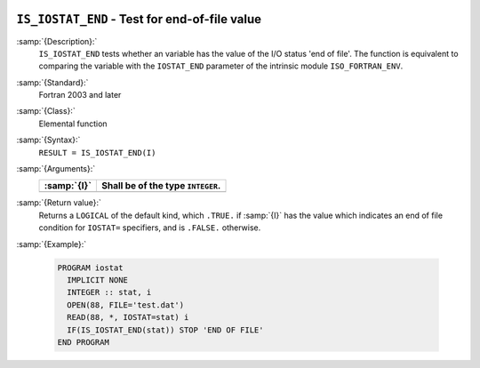   .. _is_iostat_end:

``IS_IOSTAT_END`` - Test for end-of-file value
**********************************************

.. index:: IS_IOSTAT_END

.. index:: IOSTAT, end of file

:samp:`{Description}:`
  ``IS_IOSTAT_END`` tests whether an variable has the value of the I/O
  status 'end of file'. The function is equivalent to comparing the variable
  with the ``IOSTAT_END`` parameter of the intrinsic module
  ``ISO_FORTRAN_ENV``.

:samp:`{Standard}:`
  Fortran 2003 and later

:samp:`{Class}:`
  Elemental function

:samp:`{Syntax}:`
  ``RESULT = IS_IOSTAT_END(I)``

:samp:`{Arguments}:`
  ===========  =================================
  :samp:`{I}`  Shall be of the type ``INTEGER``.
  ===========  =================================
  ===========  =================================

:samp:`{Return value}:`
  Returns a ``LOGICAL`` of the default kind, which ``.TRUE.`` if
  :samp:`{I}` has the value which indicates an end of file condition for
  ``IOSTAT=`` specifiers, and is ``.FALSE.`` otherwise.

:samp:`{Example}:`

  .. code-block:: c++

    PROGRAM iostat
      IMPLICIT NONE
      INTEGER :: stat, i
      OPEN(88, FILE='test.dat')
      READ(88, *, IOSTAT=stat) i
      IF(IS_IOSTAT_END(stat)) STOP 'END OF FILE'
    END PROGRAM


